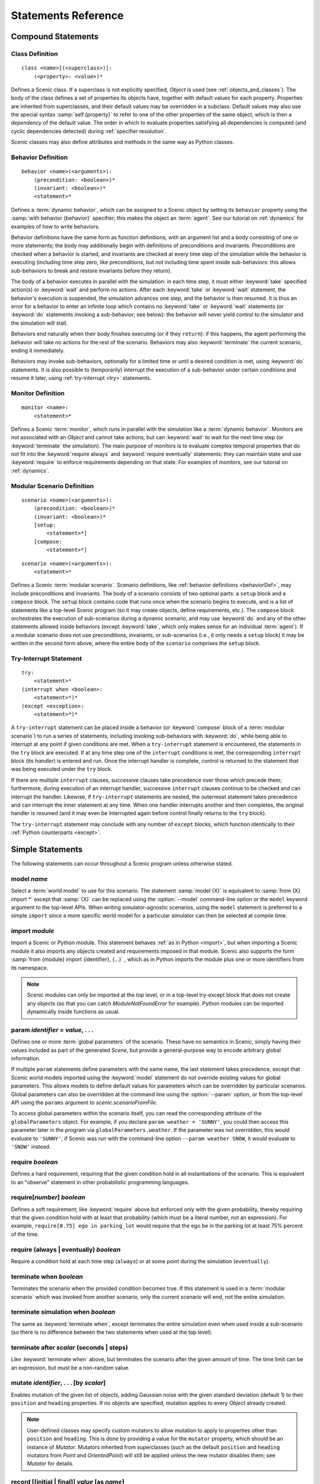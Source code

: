 ..  _statements:

***********************************
Statements Reference
***********************************

Compound Statements
===================

.. _classDef:

Class Definition
----------------

::

    class <name>[(<superclass>)]:
        (<property>: <value>)*

Defines a Scenic class.
If a superclass is not explicitly specified, `Object` is used (see :ref:`objects_and_classes`).
The body of the class defines a set of properties its objects have, together with default values for each property.
Properties are inherited from superclasses, and their default values may be overridden in a subclass.
Default values may also use the special syntax :samp:`self.{property}` to refer to one of the other properties of the same object, which is then a *dependency* of the default value.
The order in which to evaluate properties satisfying all dependencies is computed (and cyclic dependencies detected) during :ref:`specifier resolution`.

Scenic classes may also define attributes and methods in the same way as Python classes.

.. _behaviorDef:

Behavior Definition
--------------------

::

    behavior <name>(<arguments>):
        (precondition: <boolean>)*
        (invariant: <boolean>)*
        <statement>*

Defines a :term:`dynamic behavior`, which can be assigned to a Scenic object by setting its ``behavior`` property using the :samp:`with behavior {behavior}` specifier; this makes the object an :term:`agent`.
See our tutorial on :ref:`dynamics` for examples of how to write behaviors.

Behavior definitions have the same form as function definitions, with an argument list and a body consisting of one or more statements; the body may additionally begin with definitions of preconditions and invariants.
Preconditions are checked when a behavior is started, and invariants are checked at every time step of the simulation while the behavior is executing (including time step zero, like preconditions, but *not* including time spent inside sub-behaviors: this allows sub-behaviors to break and restore invariants before they return).

The body of a behavior executes in parallel with the simulation: in each time step, it must either :keyword:`take` specified action(s) or :keyword:`wait` and perform no actions.
After each :keyword:`take` or :keyword:`wait` statement, the behavior's execution is suspended, the simulation advances one step, and the behavior is then resumed.
It is thus an error for a behavior to enter an infinite loop which contains no :keyword:`take` or :keyword:`wait` statements (or :keyword:`do` statements invoking a sub-behavior; see below): the behavior will never yield control to the simulator and the simulation will stall.

Behaviors end naturally when their body finishes executing (or if they ``return``): if this happens, the agent performing the behavior will take no actions for the rest of the scenario.
Behaviors may also :keyword:`terminate` the current scenario, ending it immediately.

Behaviors may invoke sub-behaviors, optionally for a limited time or until a desired condition is met, using :keyword:`do` statements.
It is also possible to (temporarily) interrupt the execution of a sub-behavior under certain conditions and resume it later, using :ref:`try-interrupt <try>` statements.

.. _monitorDef:

Monitor Definition
------------------

::

    monitor <name>:
        <statement>*

Defines a Scenic :term:`monitor`, which runs in parallel with the simulation like a :term:`dynamic behavior`.
Monitors are not associated with an `Object` and cannot take actions, but can :keyword:`wait` to wait for the next time step (or :keyword:`terminate` the simulation).
The main purpose of monitors is to evaluate complex temporal properties that do not fit into the :keyword:`require always` and :keyword:`require eventually` statements: they can maintain state and use :keyword:`require` to enforce requirements depending on that state.
For examples of monitors, see our tutorial on :ref:`dynamics`.

.. _modularScenarioDef:
.. _scenario-stmt:
.. _setup:
.. _compose:

Modular Scenario Definition 
---------------------------

::

    scenario <name>(<arguments>):
        (precondition: <boolean>)*
        (invariant: <boolean>)*
        [setup:
            <statement>*]
        [compose:
            <statement>*]

::

    scenario <name>(<arguments>):
        <statement>*

Defines a Scenic :term:`modular scenario`.
Scenario definitions, like :ref:`behavior definitions <behaviorDef>`, may include preconditions and invariants.
The body of a scenario consists of two optional parts: a ``setup`` block and a ``compose`` block.
The ``setup`` block contains code that runs once when the scenario begins to execute, and is a list of statements like a top-level Scenic program (so it may create objects, define requirements, etc.).
The ``compose`` block orchestrates the execution of sub-scenarios during a dynamic scenario, and may use :keyword:`do` and any of the other statements allowed inside behaviors (except :keyword:`take`, which only makes sense for an individual :term:`agent`).
If a modular scenario does not use preconditions, invariants, or sub-scenarios (i.e., it only needs a ``setup`` block) it may be written in the second form above, where the entire body of the ``scenario`` comprises the ``setup`` block.

.. seealso:: Our tutorial on :ref:`composition` gives many examples of how to use modular scenarios.

.. _tryInterruptStmt:
.. _try-interrupt:

Try-Interrupt Statement
-----------------------

::

    try:
        <statement>*
    (interrupt when <boolean>:
        <statement>*)*
    (except <exception>:
        <statement>*)*

A ``try-interrupt`` statement can be placed inside a behavior (or :keyword:`compose` block of a :term:`modular scenario`) to run a series of statements, including invoking sub-behaviors with :keyword:`do`, while being able to interrupt at any point if given conditions are met.
When a ``try-interrupt`` statement is encountered, the statements in the ``try`` block are executed.
If at any time step one of the ``interrupt`` conditions is met, the corresponding ``interrupt`` block (its *handler*) is entered and run.
Once the interrupt handler is complete, control is returned to the statement that was being executed under the ``try`` block.

If there are multiple ``interrupt`` clauses, successive clauses take precedence over those which precede them; furthermore, during execution of an interrupt handler, successive ``interrupt`` clauses continue to be checked and can interrupt the handler.
Likewise, if ``try-interrupt`` statements are nested, the outermost statement takes precedence and can interrupt the inner statement at any time.
When one handler interrupts another and then completes, the original handler is resumed (and it may even be interrupted again before control finally returns to the ``try`` block).

The ``try-interrupt`` statement may conclude with any number of ``except`` blocks, which function identically to their :ref:`Python counterparts <except>`.

Simple Statements
=================

The following statements can occur throughout a Scenic program unless otherwise stated.

.. _model {name}:
.. _model:

model *name*
------------
Select a :term:`world model` to use for this scenario.
The statement :samp:`model {X}` is equivalent to :samp:`from {X} import *` except that :samp:`{X}` can be replaced using the :option:`--model` command-line option or the ``model`` keyword argument to the top-level APIs.
When writing simulator-agnostic scenarios, using the ``model`` statement is preferred to a simple ``import`` since a more specific world model for a particular simulator can then be selected at compile time.

.. _import {module}:
.. _import:

import *module*
----------------
Import a Scenic or Python module. This statement behaves :ref:`as in Python <import>`, but when importing a Scenic module it also imports any objects created and requirements imposed in that module.
Scenic also supports the form :samp:`from {module} import {identifier}, {...}` , which as in Python imports the module plus one or more identifiers from its namespace.

.. note::

    Scenic modules can only be imported at the top level, or in a top-level try-except block that does not create any objects (so that you can catch `ModuleNotFoundError` for example). Python modules can be imported dynamically inside functions as usual.

.. _param {identifier} = {value}, {...}:
.. _param:

param *identifier* = *value*, . . .
---------------------------------------
Defines one or more :term:`global parameters` of the scenario.
These have no semantics in Scenic, simply having their values included as part of the generated `Scene`, but provide a general-purpose way to encode arbitrary global information.

If multiple ``param`` statements define parameters with the same name, the last statement takes precedence, except that Scenic world models imported using the :keyword:`model` statement do not override existing values for global parameters.
This allows models to define default values for parameters which can be overridden by particular scenarios.
Global parameters can also be overridden at the command line using the :option:`--param` option, or from the top-level API using the ``params`` argument to `scenic.scenarioFromFile`.

To access global parameters within the scenario itself, you can read the corresponding attribute of the ``globalParameters`` object.
For example, if you declare ``param weather = 'SUNNY'``, you could then access this parameter later in the program via ``globalParameters.weather``.
If the parameter was not overridden, this would evaluate to ``'SUNNY'``; if Scenic was run with the command-line option ``--param weather SNOW``, it would evaluate to ``'SNOW'`` instead.

.. _require {boolean}:
.. _require:

require *boolean*
------------------
Defines a hard requirement, requiring that the given condition hold in all instantiations of the scenario.
This is equivalent to an "observe" statement in other probabilistic programming languages.

.. _require[{number}] {boolean}:
.. _soft-requirements:

require[*number*] *boolean*
---------------------------
Defines a soft requirement; like :keyword:`require` above but enforced only with the given probability, thereby requiring that the given condition hold with at least that probability (which must be a literal number, not an expression).
For example, ``require[0.75] ego in parking_lot`` would require that the ego be in the parking lot at least 75% percent of the time.

.. _require (always | eventually) {boolean}:
.. _require always:
.. _require eventually:

require (always | eventually) *boolean*
---------------------------------------
Require a condition hold at each time step (``always``) or at some point during the simulation (``eventually``).

.. _terminate when {boolean}:
.. _terminate when:

terminate when *boolean*
------------------------
Terminates the scenario when the provided condition becomes true.
If this statement is used in a :term:`modular scenario` which was invoked from another scenario, only the current scenario will end, not the entire simulation.

.. _terminate simulation when {boolean}:
.. _terminate simulation when:

terminate simulation when *boolean*
-----------------------------------
The same as :keyword:`terminate when`, except terminates the entire simulation even when used inside a sub-scenario (so there is no difference between the two statements when used at the top level).

.. _terminate after {scalar} (seconds | steps):
.. _terminate after:

terminate after *scalar* (seconds | steps)
------------------------------------------
Like :keyword:`terminate when` above, but terminates the scenario after the given amount of time.
The time limit can be an expression, but must be a non-random value.

.. _mutate {identifier}, {...} [by {number}]:
.. _mutate:

mutate *identifier*, . . . [by *scalar*]
-----------------------------------------
Enables mutation of the given list of objects, adding Gaussian noise with the given standard deviation (default 1) to their ``position`` and ``heading`` properties.
If no objects are specified, mutation applies to every `Object` already created.

.. note::

    User-defined classes may specify custom mutators to allow mutation to apply to properties other than ``position`` and ``heading``.
    This is done by providing a value for the ``mutator`` property, which should be an instance of `Mutator`.
    Mutators inherited from superclasses (such as the default ``position`` and ``heading`` mutators from `Point` and `OrientedPoint`) will still be applied unless the new mutator disables them; see `Mutator` for details.

.. _record [(initial | final)] {value} as {name}:
.. _record:
.. _record initial:
.. _record final:

record [(initial | final)] *value* [as *name*]
----------------------------------------------
Record the value of an expression during each simulation.
The value can be recorded at the start of the simulation (``initial``), at the end of the simulation (``final``), or at every time step (if neither ``initial`` nor ``final`` is specified).
The recorded values are available in the ``records`` dictionary of `SimulationResult`: its keys are the given names of the records (or synthesized names if not provided), and the corresponding values are either the value of the recorded expression or a tuple giving its value at each time step as appropriate.
For debugging, the records can also be printed out using the :option:`--show-records` command-line option.

Dynamic Statements
==================

The following statements are valid only in :term:`dynamic behaviors`, :term:`monitors`, and :keyword:`compose` blocks.

.. _take {action}, {...}:
.. _take:

take *action*, ...
------------------
Takes the action(s) specified and pass control to the simulator until the next time step.
Unlike :keyword:`wait`, this statement may not be used in monitors or :term:`modular scenarios`, since these do not take actions.

.. _wait:

wait
----
Take no actions this time step.

.. _terminate:

terminate
---------
Immediately end the scenario.
As for :keyword:`terminate when`, if this statement is used in a :term:`modular scenario` which was invoked from another scenario, only the current scenario will end, not the entire simulation.

.. _do {behavior/scenario}, {...}:
.. _do:

do *behavior/scenario*, ...
-------------------------------
Run one or more sub-behaviors or sub-scenarios in parallel.
This statement does not return until all invoked sub-behaviors/scenarios have completed.

.. _do {behavior/scenario}, {...} until {boolean}:
.. _do-until:

do *behavior/scenario*, ... until *boolean*
-------------------------------------------
As above, except the sub-behaviors/scenarios will terminate when the condition is met.

.. _do {behavior/scenario}, {...} for {scalar} (seconds | steps):

do *behavior/scenario* for *scalar* (seconds | steps)
-----------------------------------------------------
Run sub-behaviors/scenarios for a set number of simulation seconds/time steps.
This statement can return before that time if all the given sub-behaviors/scenarios complete.

.. _do choose {behavior/scenario}, {...}:
.. _do choose:

do choose *behavior/scenario*, ...
----------------------------------
Randomly pick one of the given behaviors/scenarios whose preconditions are satisfied, and run it.
If no choices are available, the simulation is rejected.

This statement also allows the more general form :samp:`do choose \\{ {behavior/scenario}: {weight}, {...} \}`, giving weights for each choice (which need not add up to 1).
Among all choices whose preconditions are satisfied, this picks a choice with probability proportional to its weight.

.. _do shuffle {behavior/scenario}, {...}:
.. _do shuffle:

do shuffle *behavior/scenario*, ...
-----------------------------------
Like :keyword:`do choose` above, except that when the chosen sub-behavior/scenario completes, a different one whose preconditions are satisfied is chosen to run next, and this repeats until all the sub-behaviors/scenarios have run once.
If at any point there is no available choice to run (i.e. we have a deadlock), the simulation is rejected.

This statement also allows the more general form :samp:`do shuffle \\{ {behavior/scenario}: {weight}, {...} \}`, giving weights for each choice (which need not add up to 1).
Each time a new sub-behavior/scenario needs to be selected, this statement finds all choices whose preconditions are satisfied and picks one with probability proportional to its weight.

.. _abort:

abort
-----
Used in an interrupt handler to terminate the current :keyword:`try-interrupt` statement.

.. _override {object} {specifier}, {...}:
.. _override:

override *object* *specifier*, ...
------------------------------------
Override one or more properties of an object, e.g. its ``behavior``, for the duration of the current scenario.
The properties will revert to their previous values when the current scenario terminates.
It is illegal to override :term:`dynamic properties`, since they are set by the simulator each time step and cannot be mutated manually.
